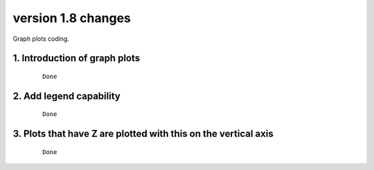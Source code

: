 .. _version_1.8:
version 1.8 changes
*******************

Graph plots coding.


1. Introduction of graph plots
==============================

 ::

   Done


2. Add legend capability
========================

 ::

   Done


3. Plots that have Z are plotted with this on the vertical axis
===============================================================

 ::

   Done







